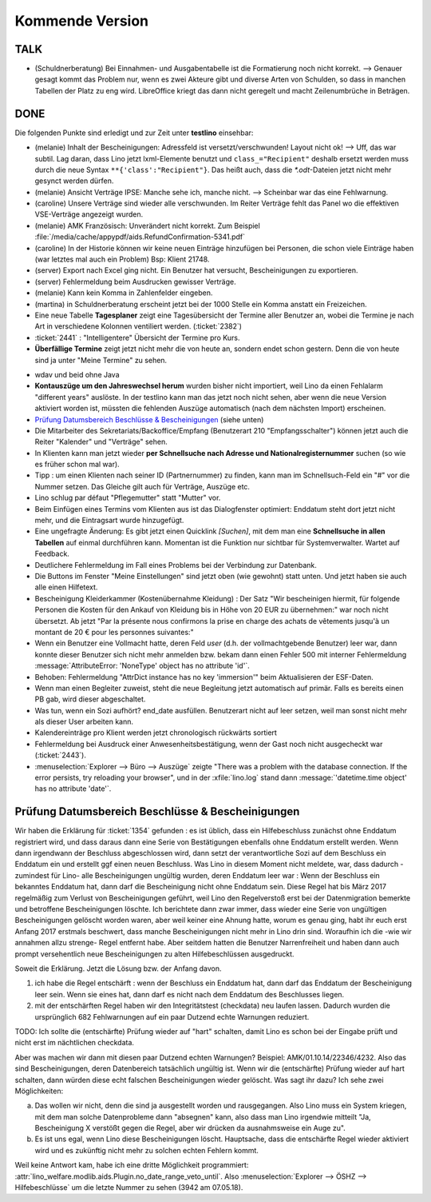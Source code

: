 ================
Kommende Version
================

TALK
====

- (Schuldnerberatung) Bei Einnahmen- und Ausgabentabelle ist die
  Formatierung noch nicht korrekt.  --> Genauer gesagt kommt das
  Problem nur, wenn es zwei Akteure gibt und diverse Arten von
  Schulden, so dass in manchen Tabellen der Platz zu eng wird.
  LibreOffice kriegt das dann nicht geregelt und macht Zeilenumbrüche
  in Beträgen.

DONE
====

Die folgenden Punkte sind erledigt und zur Zeit unter **testlino**
einsehbar:

- (melanie) Inhalt der Bescheinigungen: Adressfeld ist
  versetzt/verschwunden!  Layout nicht ok!  --> Uff, das war
  subtil. Lag daran, dass Lino jetzt lxml-Elemente benutzt und
  ``class_="Recipient"`` deshalb ersetzt werden muss durch die neue
  Syntax ``**{'class':"Recipient"}``.  Das heißt auch, dass die
  `*.odt`-Dateien jetzt nicht mehr gesynct werden dürfen.

- (melanie) Ansicht Verträge IPSE: Manche sehe ich, manche nicht.
  --> Scheinbar war das eine Fehlwarnung.
  
- (caroline) Unsere Verträge sind wieder alle verschwunden. Im Reiter
  Verträge fehlt das Panel wo die effektiven VSE-Verträge angezeigt
  wurden.

- (melanie) AMK Französisch: Unverändert nicht korrekt.
  Zum Beispiel 
  :file:`/media/cache/appypdf/aids.RefundConfirmation-5341.pdf`

- (caroline) In der Historie können wir keine neuen Einträge
  hinzufügen bei Personen, die schon viele Einträge haben (war letztes
  mal auch ein Problem) Bsp: Klient 21748.


- (server) Export nach Excel ging nicht. Ein Benutzer hat versucht,
  Bescheinigungen zu exportieren.

- (server) Fehlermeldung beim Ausdrucken gewisser Verträge.

- (melanie) Kann kein Komma in Zahlenfelder eingeben.

- (martina) in Schuldnerberatung erscheint jetzt bei der 1000 Stelle
  ein Komma anstatt ein Freizeichen.

- Eine neue Tabelle **Tagesplaner** zeigt eine Tagesübersicht der
  Termine aller Benutzer an, wobei die Termine je nach Art in
  verschiedene Kolonnen ventiliert werden.  (:ticket:`2382`)

- :ticket:`2441` : "Intelligentere" Übersicht der Termine pro Kurs.

- **Überfällige Termine** zeigt jetzt nicht mehr die von heute an,
  sondern endet schon gestern. Denn die von heute sind ja unter "Meine
  Termine" zu sehen.

.. In *slave panels* ist die Phantomzeile abgeschafft, deshalb kann
   man jetzt im Panel "NotesByClient" nicht mehr einfach
   doppelklicken, um eine neue Notiz zu erstellen.  Aber dafür kann
   man dort auf irgendeiner Zeile rechten Mausklick machen und im
   Kontxtmenü "Neu" wählen.  Oder irgendeine Zeile mit linkem
   Mausklick markieren und dann Taste :kbd:`Insert` drücken.

- wdav und beid ohne Java

- **Kontauszüge um den Jahreswechsel herum** wurden bisher nicht
  importiert, weil Lino da einen Fehlalarm "different years" auslöste.
  In der testlino kann man das jetzt noch nicht sehen, aber wenn die
  neue Version aktiviert worden ist, müssten die fehlenden Auszüge
  automatisch (nach dem nächsten Import) erscheinen.

- `Prüfung Datumsbereich Beschlüsse & Bescheinigungen`_ (siehe unten)
  
- Die Mitarbeiter des Sekretariats/Backoffice/Empfang (Benutzerart 210
  "Empfangsschalter") können jetzt auch die Reiter "Kalender" und
  "Verträge" sehen.

- In Klienten kann man jetzt wieder **per Schnellsuche nach Adresse
  und Nationalregisternummer** suchen (so wie es früher schon mal
  war).

- Tipp : um einen Klienten nach seiner ID (Partnernummer) zu finden,
  kann man im Schnellsuch-Feld ein "#" vor die Nummer setzen.  Das
  Gleiche gilt auch für Verträge, Auszüge etc.

- Lino schlug par défaut "Pflegemutter" statt "Mutter" vor.

- Beim Einfügen eines Termins vom Klienten aus ist das Dialogfenster
  optimiert: Enddatum steht dort jetzt nicht mehr, und die Eintragsart
  wurde hinzugefügt.

- Eine ungefragte Änderung: Es gibt jetzt einen Quicklink `[Suchen]`,
  mit dem man eine **Schnellsuche in allen Tabellen** auf einmal
  durchführen kann. Momentan ist die Funktion nur sichtbar für
  Systemverwalter. Wartet auf Feedback.

- Deutlichere Fehlermeldung im Fall eines Problems bei der Verbindung
  zur Datenbank.

- Die Buttons im Fenster "Meine Einstellungen" sind jetzt oben (wie
  gewohnt) statt unten. Und jetzt haben sie auch alle einen Hilfetext.

- Bescheinigung Kleiderkammer (Kostenübernahme Kleidung) : Der Satz
  "Wir bescheinigen hiermit, für folgende Personen die Kosten für den
  Ankauf von Kleidung bis in Höhe von 20 EUR zu übernehmen:" war noch
  nicht übersetzt. Ab jetzt "Par la présente nous confirmons la prise
  en charge des achats de vêtements jusqu'à un montant de 20 € pour
  les personnes suivantes:"

- Wenn ein Benutzer eine Vollmacht hatte, deren Feld `user` (d.h. der
  vollmachtgebende Benutzer) leer war, dann konnte dieser Benutzer
  sich nicht mehr anmelden bzw. bekam dann einen Fehler 500 mit
  interner Fehlermeldung :message:`AttributeError: 'NoneType' object
  has no attribute 'id'`.

- Behoben: Fehlermeldung "AttrDict instance has no key 'immersion'"
  beim Aktualisieren der ESF-Daten.

- Wenn man einen Begleiter zuweist, steht die neue Begleitung jetzt
  automatisch auf primär. Falls es bereits einen PB gab, wird dieser
  abgeschaltet.

- Was tun, wenn ein Sozi aufhört?  end_date ausfüllen. Benutzerart
  nicht auf leer setzen, weil man sonst nicht mehr als dieser User
  arbeiten kann.

- Kalendereinträge pro Klient werden jetzt chronologisch rückwärts
  sortiert

- Fehlermeldung bei Ausdruck einer Anwesenheitsbestätigung, wenn der
  Gast noch nicht ausgecheckt war (:ticket:`2443`).

- :menuselection:`Explorer --> Büro --> Auszüge` zeigte "There was a
  problem with the database connection. If the error persists, try
  reloading your browser", und in der :xfile:`lino.log` stand dann
  :message:`'datetime.time object' has no attribute 'date'`.

  



Prüfung Datumsbereich Beschlüsse & Bescheinigungen
==================================================

Wir haben die Erklärung für :ticket:`1354` gefunden : es ist üblich,
dass ein Hilfebeschluss zunächst ohne Enddatum registriert wird, und
dass daraus dann eine Serie von Bestätigungen ebenfalls ohne Enddatum
erstellt werden. Wenn dann irgendwann der Beschluss abgeschlossen
wird, dann setzt der verantwortliche Sozi auf dem Beschluss ein
Enddatum ein und erstellt ggf einen neuen Beschluss. Was Lino in
diesem Moment nicht meldete, war, dass dadurch -zumindest für Lino-
alle Bescheinigungen ungültig wurden, deren Enddatum leer war : Wenn
der Beschluss ein bekanntes Enddatum hat, dann darf die Bescheinigung
nicht ohne Enddatum sein. Diese Regel hat bis März 2017 regelmäßig zum
Verlust von Bescheinigungen geführt, weil Lino den Regelverstoß erst
bei der Datenmigration bemerkte und betroffene Bescheinigungen
löschte. Ich berichtete dann zwar immer, dass wieder eine Serie von
ungültigen Bescheinigungen gelöscht worden waren, aber weil keiner
eine Ahnung hatte, worum es genau ging, habt ihr euch erst Anfang 2017
erstmals beschwert, dass manche Bescheinigungen nicht mehr in Lino
drin sind. Woraufhin ich die -wie wir annahmen allzu strenge- Regel
entfernt habe. Aber seitdem hatten die Benutzer Narrenfreiheit und
haben dann auch prompt versehentlich neue Bescheinigungen zu alten
Hilfebeschlüssen ausgedruckt.

Soweit die Erklärung. Jetzt die Lösung bzw. der Anfang davon.

1) ich habe die Regel entschärft : wenn der Beschluss ein Enddatum
   hat, dann darf das Enddatum der Bescheinigung leer sein. Wenn sie
   eines hat, dann darf es nicht nach dem Enddatum des Beschlusses
   liegen.

2) mit der entschärften Regel haben wir den Integritätstest
   (checkdata) neu laufen lassen. Dadurch wurden die ursprünglich 682
   Fehlwarnungen auf ein paar Dutzend echte Warnungen reduziert.

TODO: Ich sollte die (entschärfte) Prüfung wieder auf "hart" schalten,
damit Lino es schon bei der Eingabe prüft und nicht erst im
nächtlichen checkdata.

Aber was machen wir dann mit diesen paar Dutzend echten Warnungen?
Beispiel: AMK/01.10.14/22346/4232. Also das sind Bescheinigungen,
deren Datenbereich tatsächlich ungültig ist. Wenn wir die
(entschärfte) Prüfung wieder auf hart schalten, dann würden diese echt
falschen Bescheinigungen wieder gelöscht.  Was sagt ihr dazu? Ich sehe
zwei Möglichkeiten:

a) Das wollen wir nicht, denn die sind ja ausgestellt worden und
   rausgegangen. Also Lino muss ein System kriegen, mit dem man
   solche Datenprobleme dann "absegnen" kann, also dass man Lino
   irgendwie mitteilt "Ja, Bescheinigung X verstößt gegen die Regel,
   aber wir drücken da ausnahmsweise ein Auge zu".

b) Es ist uns egal, wenn Lino diese Bescheinigungen
   löscht. Hauptsache, dass die entschärfte Regel wieder aktiviert
   wird und es zukünftig nicht mehr zu solchen echten Fehlern kommt.

Weil keine Antwort kam, habe ich eine dritte Möglichkeit programmiert:
:attr:`lino_welfare.modlib.aids.Plugin.no_date_range_veto_until`. Also
:menuselection:`Explorer --> ÖSHZ --> Hilfebeschlüsse` um die letzte
Nummer zu sehen (3942 am 07.05.18).
